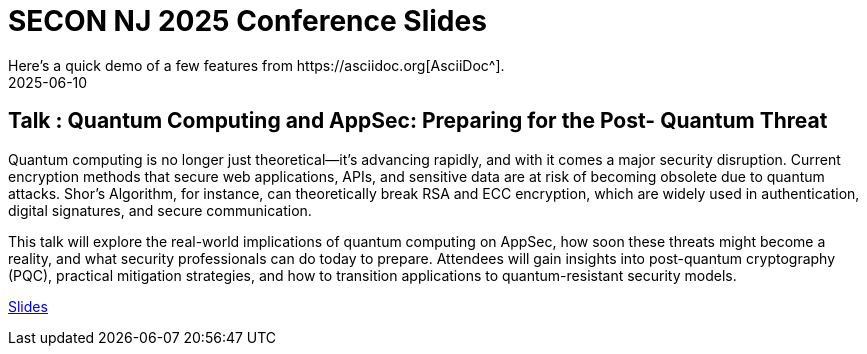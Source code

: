 = SECON NJ 2025 Conference Slides
:imagesdir: /assets/images/posts/SECON/
:page-excerpt: This post has the slides related to my SECON NJ 2025
:page-tags: [SECON, Quantum Computing, AppSec, Cryptography, Security]
:revdate: 2025-06-10
// :page-published: false
Here's a quick demo of a few features from https://asciidoc.org[AsciiDoc^].

== Talk : Quantum Computing and AppSec: Preparing for the Post- Quantum Threat

Quantum computing is no longer just theoretical—it’s advancing rapidly, and with it comes a major security disruption. Current encryption methods that secure web applications, APIs, and sensitive data are at risk of becoming obsolete due to quantum attacks. Shor’s Algorithm, for instance, can theoretically break RSA and ECC encryption, which are widely used in authentication, digital signatures, and secure communication.

This talk will explore the real-world implications of quantum computing on AppSec, how soon these threats might become a reality, and what security professionals can do today to prepare. Attendees will gain insights into post-quantum cryptography (PQC), practical mitigation strategies, and how to transition applications to quantum-resistant security models.

link:https://github.com/sheshakandula/slides/blob/main/Kandula_Sheshananda_Quantum%20Computing%20and%20AppSec%20Preparing%20for%20the%20Post-Quantum%20Threat_SECONNJ2025v2.0.pdf[Slides]

